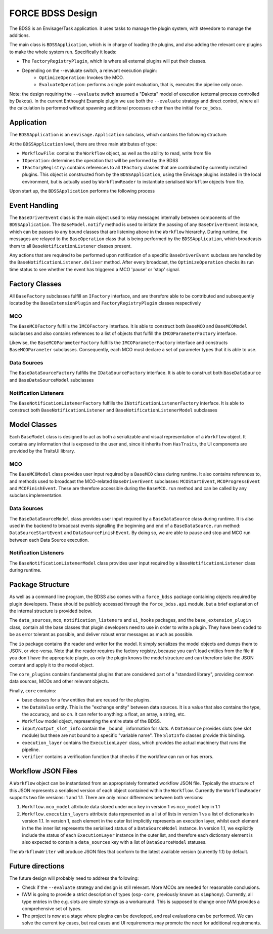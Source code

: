 FORCE BDSS Design
=================

The BDSS is an Envisage/Task application. it uses tasks to manage the plugin
system, with stevedore to manage the additions.

The main class is ``BDSSApplication``, which is in charge of loading the plugins,
and also adding the relevant core plugins to make the whole system run.
Specifically it loads:

- The ``FactoryRegistryPlugin``, which is where all external plugins will put
  their classes.
- Depending on the --evaluate switch, a relevant execution plugin:
    - ``OptimizeOperation``: Invokes the MCO.
    - ``EvaluateOperation``: performs a single point evaluation, that is,
      executes the pipeline only once.

Note: the design requiring the ``--evaluate`` switch assumed a "Dakota" model of
execution (external process controlled by Dakota). In the current Enthought Example plugin
we use both the ``--evaluate`` strategy and direct control, where all the
calculation is performed without spawning additional processes other than the
initial ``force_bdss``.

Application
-----------

The ``BDSSApplication`` is an ``envisage.Application`` subclass,
which contains the following structure:

.. image:: _images/bdss_application_design.svg

At the ``BDSSApplication`` level, there are three main attributes of type:

- ``WorkflowFile``: contains the ``Workflow`` object, as well as the ability to
  read, write from file
- ``IOperation``: determines the operation that will be performed by the BDSS
- ``IFactoryRegistry``: contains references to all ``IFactory`` classes that
  are contributed by currently installed plugins. This object is constructed from
  by the ``BDSSApplication``, using the Envisage plugins installed in the local
  environment, but is actually used by ``WorkflowReader`` to instantiate serialised
  ``Workflow`` objects from file.

Upon start up, the ``BDSSApplication`` performs the following process

.. image:: _images/bdss_application_flowchart.svg

Event Handling
--------------

The ``BaseDriverEvent`` class is the main object used to relay messages internally between
components of the ``BDSSApplication``. The ``BaseModel.notify`` method is used to initiate the
passing of any ``BaseDriverEvent`` instance, which can be passes to any bound classes that are
listening above in the ``Workflow`` hierarchy. During runtime, the messages are relayed to the
``BaseOperation`` class that is being performed by the ``BDSSApplication``, which broadcasts them
to all ``BaseNotificationListener`` classes present.

.. image:: _images/event_handling.svg

Any actions that are required to be performed upon notification of a specific ``BaseDriverEvent``
subclass are handled by the ``BaseNotificationListener.deliver`` method. After every broadcast,
the ``OptimizeOperation`` checks its run time status to see whether the event has triggered
a MCO 'pause' or 'stop' signal.

Factory Classes
---------------

All ``BaseFactory`` subclasses fulfill an ``IFactory`` interface, and are therefore able to be
contributed and subsequently located by the ``BaseExtensionPlugin`` and ``FactoryRegistryPlugin``
classes respectively

MCO
~~~

.. image:: _images/mco_classes_design.svg

The ``BaseMCOFactory`` fulfills the ``IMCOFactory`` interface. It is able to construct both ``BaseMCO`` and
``BaseMCOModel`` subclasses and also contains references to a list of objects that fulfill the
``IMCOParameterFactory`` interface.

Likewise, the ``BaseMCOParameterFactory`` fulfills the ``IMCOParameterFactory`` interface and constructs
``BaseMCOParameter`` subclasses. Consequently, each MCO must declare a set of parameter types that it is
able to use.

Data Sources
~~~~~~~~~~~~

.. image:: _images/data_source_classes_design.svg

The ``BaseDataSourceFactory`` fulfills the ``IDataSourceFactory`` interface. It is able to construct both
``BaseDataSource`` and ``BaseDataSourceModel`` subclasses

Notification Listeners
~~~~~~~~~~~~~~~~~~~~~~

.. image:: _images/notification_listener_classes_design.svg

The ``BaseNotificationListenerFactory`` fulfills the ``INotificationListenerFactory`` interface. It is able
to construct both ``BaseNotificationListener`` and ``BaseNotificationListenerModel`` subclasses


Model Classes
-------------

Each ``BaseModel`` class is designed to act as both a serializable and visual representation of
a ``Workflow`` object. It contains any information that is exposed to the user and, since it
inherits from ``HasTraits``, the UI components are provided by the TraitsUI library.

MCO
~~~

The ``BaseMCOModel`` class provides user input required by a ``BaseMCO`` class during runtime. It also
contains references to, and methods used to broadcast the MCO-related ``BaseDriverEvent`` subclasses:
``MCOStartEvent``, ``MCOProgressEvent`` and ``MCOFinishEvent``. These are therefore accessible during the
``BaseMCO.run`` method and can be called by any subclass implementation.

.. image:: _images/base_mco_run.svg

Data Sources
~~~~~~~~~~~~

The ``BaseDataSourceModel`` class provides user input required by a ``BaseDataSource`` class during runtime.
It is also used in the backend to broadcast events signalling the beginning and end of a ``BaseDataSource.run``
method: ``DataSourceStartEvent`` and ``DataSourceFinishEvent``. By doing so, we are able to pause and stop
and MCO run between each Data Source execution.

.. image:: _images/base_data_source_run.svg

Notification Listeners
~~~~~~~~~~~~~~~~~~~~~~

The ``BaseNotificationListenerModel`` class provides user input required by a ``BaseNotificationListener``
class during runtime.

.. image:: _images/base_notification_listener_initiate.svg


Package Structure
-----------------

As well as a command line program, the BDSS also comes with a ``force_bdss`` package containing
objects required by plugin developers. These should be publicly accessed through the ``force_bdss.api``
module, but a brief explanation of the internal structure is provided below.

The ``data_sources``, ``mco``, ``notification_listeners`` and ``ui_hooks`` packages, and
the ``base_extension_plugin`` class, contain all the base classes that plugin developers need
to use in order to write a plugin. They have been coded to be as error tolerant
as possible, and deliver robust error messages as much as possible.

The ``io`` package contains the reader and writer for the model. It simply
serializes the model objects and dumps them to JSON, or vice-versa. Note that
the reader requires the factory registry, because you can't load entities
from the file if you don't have the appropriate plugin, as only the plugin
knows the model structure and can therefore take the JSON content and apply
it to the model object.

The ``core_plugins`` contains fundamental plugins that are considered part of a
"standard library", providing common data sources, MCOs and other relevant objects.

Finally, ``core`` contains:

- base classes for a few entities that are reused for the plugins.
- the ``DataValue`` entity. This is the "exchange entity" between data sources.
  It is a value that also contains the type, the accuracy, and so on. It can
  refer to anything: a float, an array, a string, etc.
- ``Workflow`` model object, representing the entire state of the BDSS.
- ``input/output_slot_info`` contain the ``_bound_`` information for slots. A
  ``DataSource`` provides slots (see slot module) but these are not bound to a
  specific "variable name". The ``SlotInfo`` classes provide this binding.
- ``execution_layer`` contains the ``ExecutionLayer`` class, which provides the actual machinery
  that runs the pipeline.
- ``verifier`` contains a verification function that checks if the workflow can
  run or has errors.

Workflow JSON Files
-------------------
A ``Workflow`` object can be instantiated from an appropriately formatted workflow JSON file.
Typically the structure of this JSON represents a serialised version of each object contained within
the ``Workflow``. Currently the ``WorkflowReader`` supports two file versions: 1 and 1.1.
There are only minor differences between both versions:

1. ``Workflow.mco_model`` attribute data stored under ``mco`` key in version 1 vs ``mco_model`` key in 1.1
2. ``Workflow.execution_layers`` attribute data represented as a list of lists in version 1 vs
   a list of dictionaries in version 1.1. In version 1, each element in the outer list implicitly represents
   an execution layer, whilst each element in the the inner list represents the serialised status of a
   ``DataSourceModel`` instance. In version 1.1, we explicitly include the status of each ``ExecutionLayer``
   instance in the outer list, and therefore each dictionary element is also expected to contain a
   ``data_sources`` key with a list of ``DataSourceModel`` statuses.

The ``WorkflowWriter`` will produce JSON files that conform to the latest available version (currently 1.1)
by default.

Future directions
-----------------

The future design will probably need to address the following:

- Check if the ``--evaluate`` strategy and design is still relevant. More MCOs are
  needed for reasonable conclusions.
- IWM is going to provide a strict description of types (``osp-core``, previously
  known as ``simphony``). Currently, all type entries in the e.g. slots are simple
  strings as a workaround. This is supposed to change once IWM provides a
  comprehensive set of types.
- The project is now at a stage where plugins can be developed, and real
  evaluations can be performed. We can solve the current toy cases, but real
  cases and UI requirements may promote the need for additional requirements.
